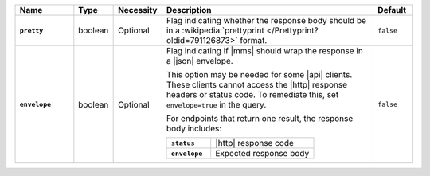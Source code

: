 .. list-table::
   :widths: 15 10 10 55 10
   :header-rows: 1
   :stub-columns: 1

   * - Name
     - Type
     - Necessity
     - Description
     - Default

   * - ``pretty``
     - boolean
     - Optional
     - Flag indicating whether the response body should be in a
       :wikipedia:`prettyprint </Prettyprint?oldid=791126873>` format.
     - ``false``

   * - ``envelope``
     - boolean
     - Optional
     - Flag indicating if |mms| should wrap the response in a |json|
       envelope.

       This option may be needed for some |api| clients. These clients
       cannot access the |http| response headers or status code. To
       remediate this, set ``envelope=true`` in the query.

       For endpoints that return one result, the response body
       includes:

       .. list-table::
          :widths: 30 70
          :stub-columns: 1

          * - ``status``
            - |http| response code
          * - ``envelope``
            - Expected response body

     - ``false``
